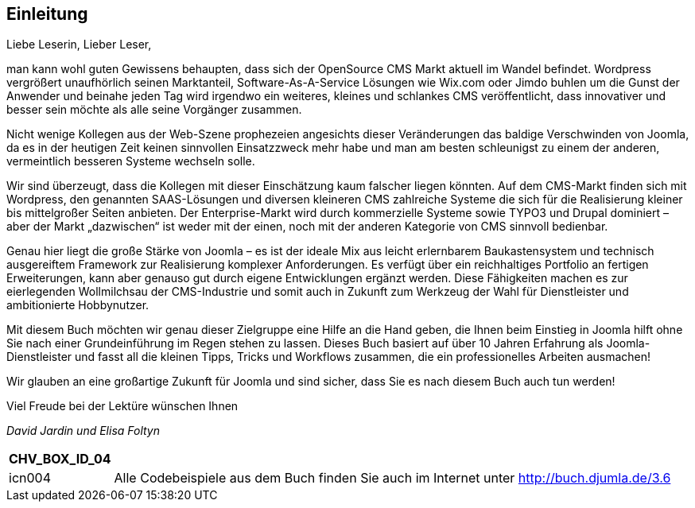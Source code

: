 == Einleitung

Liebe Leserin, Lieber Leser,

man kann wohl guten Gewissens behaupten, dass sich der OpenSource CMS
Markt aktuell im Wandel befindet. Wordpress vergrößert unaufhörlich
seinen Marktanteil, Software-As-A-Service Lösungen wie Wix.com oder
Jimdo buhlen um die Gunst der Anwender und beinahe jeden Tag wird
irgendwo ein weiteres, kleines und schlankes CMS veröffentlicht, dass
innovativer und besser sein möchte als alle seine Vorgänger zusammen.

Nicht wenige Kollegen aus der Web-Szene prophezeien angesichts dieser
Veränderungen das baldige Verschwinden von Joomla, da es in der heutigen
Zeit keinen sinnvollen Einsatzzweck mehr habe und man am besten
schleunigst zu einem der anderen, vermeintlich besseren Systeme wechseln
solle.

Wir sind überzeugt, dass die Kollegen mit dieser Einschätzung kaum
falscher liegen könnten. Auf dem CMS-Markt finden sich mit Wordpress,
den genannten SAAS-Lösungen und diversen kleineren CMS zahlreiche
Systeme die sich für die Realisierung kleiner bis mittelgroßer Seiten
anbieten. Der Enterprise-Markt wird durch kommerzielle Systeme sowie
TYPO3 und Drupal dominiert – aber der Markt „dazwischen“ ist weder mit
der einen, noch mit der anderen Kategorie von CMS sinnvoll bedienbar.

Genau hier liegt die große Stärke von Joomla – es ist der ideale Mix aus
leicht erlernbarem Baukastensystem und technisch ausgereiftem Framework
zur Realisierung komplexer Anforderungen. Es verfügt über ein
reichhaltiges Portfolio an fertigen Erweiterungen, kann aber genauso gut
durch eigene Entwicklungen ergänzt werden. Diese Fähigkeiten machen es
zur eierlegenden Wollmilchsau der CMS-Industrie und somit auch in
Zukunft zum Werkzeug der Wahl für Dienstleister und ambitionierte
Hobbynutzer.

Mit diesem Buch möchten wir genau dieser Zielgruppe eine Hilfe an die
Hand geben, die Ihnen beim Einstieg in Joomla hilft ohne Sie nach einer
Grundeinführung im Regen stehen zu lassen. Dieses Buch basiert auf über
10 Jahren Erfahrung als Joomla-Dienstleister und fasst all die kleinen
Tipps, Tricks und Workflows zusammen, die ein professionelles Arbeiten
ausmachen!

Wir glauben an eine großartige Zukunft für Joomla und sind sicher, dass
Sie es nach diesem Buch auch tun werden!

Viel Freude bei der Lektüre wünschen Ihnen

_David Jardin_ _und Elisa Foltyn_

[width="99%",cols="14%,86%",options="header",]
|===
|CHV++_++BOX++_++ID++_++04 |
|icn004 |Alle Codebeispiele aus dem Buch finden Sie auch im Internet
unter [.underline]#http://buch.djumla.de/3.6#
|===
